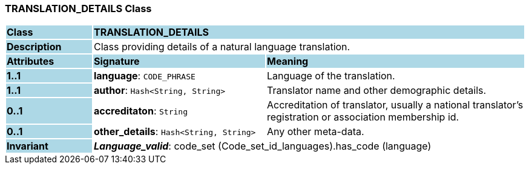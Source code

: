 === TRANSLATION_DETAILS Class

[cols="^1,2,3"]
|===
|*Class*
{set:cellbgcolor:lightblue}
2+^|*TRANSLATION_DETAILS*

|*Description*
{set:cellbgcolor:lightblue}
2+|Class providing details of a natural language translation. 
{set:cellbgcolor!}

|*Attributes*
{set:cellbgcolor:lightblue}
^|*Signature*
^|*Meaning*

|*1..1*
{set:cellbgcolor:lightblue}
|*language*: `CODE_PHRASE`
{set:cellbgcolor!}
|Language of the translation.

|*1..1*
{set:cellbgcolor:lightblue}
|*author*: `Hash<String, String>`
{set:cellbgcolor!}
|Translator name and other demographic details.

|*0..1*
{set:cellbgcolor:lightblue}
|*accreditaton*: `String`
{set:cellbgcolor!}
|Accreditation of translator, usually a national translator's registration or association membership id.

|*0..1*
{set:cellbgcolor:lightblue}
|*other_details*: `Hash<String, String>`
{set:cellbgcolor!}
|Any other meta-data.

|*Invariant*
{set:cellbgcolor:lightblue}
2+|*_Language_valid_*: code_set (Code_set_id_languages).has_code (language)
{set:cellbgcolor!}
|===
